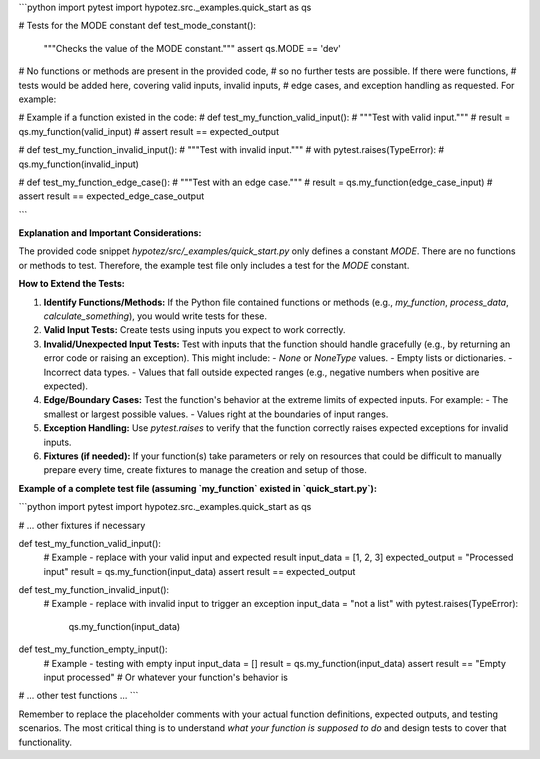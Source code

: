```python
import pytest
import hypotez.src._examples.quick_start as qs

# Tests for the MODE constant
def test_mode_constant():
    """Checks the value of the MODE constant."""
    assert qs.MODE == 'dev'

# No functions or methods are present in the provided code,
# so no further tests are possible.  If there were functions, 
# tests would be added here, covering valid inputs, invalid inputs,
# edge cases, and exception handling as requested.  For example:


# Example if a function existed in the code:
# def test_my_function_valid_input():
#     """Test with valid input."""
#     result = qs.my_function(valid_input)
#     assert result == expected_output

# def test_my_function_invalid_input():
#     """Test with invalid input."""
#     with pytest.raises(TypeError):
#         qs.my_function(invalid_input)

# def test_my_function_edge_case():
#     """Test with an edge case."""
#     result = qs.my_function(edge_case_input)
#     assert result == expected_edge_case_output


```

**Explanation and Important Considerations:**

The provided code snippet `hypotez/src/_examples/quick_start.py` only defines a constant `MODE`.  There are no functions or methods to test.  Therefore, the example test file only includes a test for the `MODE` constant.

**How to Extend the Tests:**

1. **Identify Functions/Methods:**  If the Python file contained functions or methods (e.g., `my_function`, `process_data`, `calculate_something`), you would write tests for these.

2. **Valid Input Tests:** Create tests using inputs you expect to work correctly.

3. **Invalid/Unexpected Input Tests:**  Test with inputs that the function should handle gracefully (e.g., by returning an error code or raising an exception).  This might include:
   - `None` or `NoneType` values.
   - Empty lists or dictionaries.
   - Incorrect data types.
   - Values that fall outside expected ranges (e.g., negative numbers when positive are expected).

4. **Edge/Boundary Cases:** Test the function's behavior at the extreme limits of expected inputs.  For example:
   - The smallest or largest possible values.
   - Values right at the boundaries of input ranges.

5. **Exception Handling:** Use `pytest.raises` to verify that the function correctly raises expected exceptions for invalid inputs.

6. **Fixtures (if needed):** If your function(s) take parameters or rely on resources that could be difficult to manually prepare every time, create fixtures to manage the creation and setup of those.


**Example of a complete test file (assuming `my_function` existed in `quick_start.py`):**

```python
import pytest
import hypotez.src._examples.quick_start as qs

# ... other fixtures if necessary

def test_my_function_valid_input():
    # Example - replace with your valid input and expected result
    input_data = [1, 2, 3]
    expected_output = "Processed input"
    result = qs.my_function(input_data)
    assert result == expected_output

def test_my_function_invalid_input():
    # Example - replace with invalid input to trigger an exception
    input_data = "not a list"
    with pytest.raises(TypeError):
        qs.my_function(input_data)
    
def test_my_function_empty_input():
    # Example - testing with empty input
    input_data = []
    result = qs.my_function(input_data)
    assert result == "Empty input processed" # Or whatever your function's behavior is


# ... other test functions ...
```

Remember to replace the placeholder comments with your actual function definitions, expected outputs, and testing scenarios.  The most critical thing is to understand *what your function is supposed to do* and design tests to cover that functionality.
